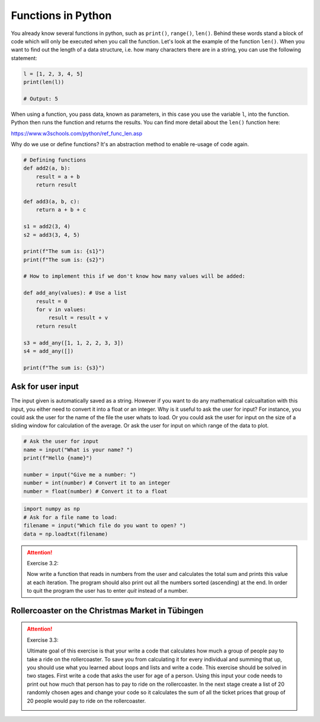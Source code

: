 Functions in Python
====================

You already know several functions in python, such as ``print()``, ``range()``, ``len()``. Behind these words stand a block of code
which will only be executed when you call the function. Let's look at the example of the function ``len()``. When you
want to find out the length of a data structure, i.e. how many characters there are in a string, you can use the following
statement:

.. code-block:: python

    l = [1, 2, 3, 4, 5]
    print(len(l))

    # Output: 5

When using a function, you pass data, known as parameters, in this case you use the variable ``l``, into the function.
Python then runs the function and returns the results. You can find more detail about the ``len()`` function here:

https://www.w3schools.com/python/ref_func_len.asp

Why do we use or define functions? It's an abstraction method to enable re-usage of code again.

.. code-block:: python

    # Defining functions
    def add2(a, b):
        result = a + b
        return result

    def add3(a, b, c):
        return a + b + c

    s1 = add2(3, 4)
    s2 = add3(3, 4, 5)

    print(f"The sum is: {s1}")
    print(f"The sum is: {s2}")

    # How to implement this if we don't know how many values will be added:

    def add_any(values): # Use a list
        result = 0
        for v in values:
            result = result + v
        return result

    s3 = add_any([1, 1, 2, 2, 3, 3])
    s4 = add_any([])

    print(f"The sum is: {s3}")

Ask for user input
------------------

The input given is automatically saved as a string. However if you want to do any mathematical calcualtation with
this input, you either need to convert it into a float or an integer.
Why is it useful to ask the user for input? For instance, you could ask the user for the name of the file the user
whats to load. Or you could ask the user for input on the size of a sliding window for calculation
of the average. Or ask the user for input on which range of the data to plot.

.. code-block:: python

    # Ask the user for input
    name = input("What is your name? ")
    print(f"Hello {name}")

    number = input("Give me a number: ")
    number = int(number) # Convert it to an integer
    number = float(number) # Convert it to a float


.. code-block:: python

    import numpy as np
    # Ask for a file name to load:
    filename = input("Which file do you want to open? ")
    data = np.loadtxt(filename)

.. attention:: Exercise 3.2:

    Now write a function that reads in numbers from the user and calculates the total sum and prints this
    value at each iteration. The program should also print out all the numbers sorted (ascending) at the end.
    In order to quit the program the user has to enter *quit* instead of a number.

Rollercoaster on the Christmas Market in Tübingen
-------------------------------------------------

.. attention:: Exercise 3.3:

    Ultimate goal of this exercise is that your write a code that calculates how much a group of people pay to
    take a ride on the rollercoaster. To save you from calculating it for every individual and summing that up,
    you should use what you learned about loops and lists and write a code. This exercise should be solved in
    two stages. First write a code that asks the user for age of a person. Using this input your code needs to
    print out how much that person has to pay to ride on the rollercoaster. In the next stage create a list of
    20 randomly chosen ages and change your code so it calculates the sum of all the ticket prices that group
    of 20 people would pay to ride on the rollercoaster.

    .. image:: rollercoaster.png

